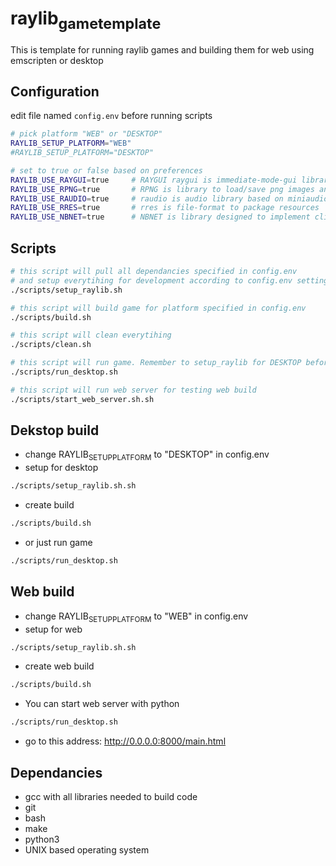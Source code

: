 * raylib_game_template
  This is template for running raylib games and building them for web using emscripten or desktop

** Configuration
 edit file named ~config.env~ before running scripts
   #+begin_src bash
     # pick platform "WEB" or "DESKTOP"
     RAYLIB_SETUP_PLATFORM="WEB"  
     #RAYLIB_SETUP_PLATFORM="DESKTOP"  
     
     # set to true or false based on preferences
     RAYLIB_USE_RAYGUI=true     # RAYGUI raygui is immediate-mode-gui library.
     RAYLIB_USE_RPNG=true       # RPNG is library to load/save png images and manage png chunks.
     RAYLIB_USE_RAUDIO=true     # raudio is audio library based on miniaudio.
     RAYLIB_USE_RRES=true       # rres is file-format to package resources
     RAYLIB_USE_NBNET=true      # NBNET is library designed to implement client-server architecture
   #+end_src
 
** Scripts
   #+begin_src bash
     # this script will pull all dependancies specified in config.env 
     # and setup everytihing for development according to config.env settings
     ./scripts/setup_raylib.sh  
     
     # this script will build game for platform specified in config.env
     ./scripts/build.sh         
 
     # this script will clean everytihing
     ./scripts/clean.sh
 
     # this script will run game. Remember to setup_raylib for DESKTOP before running it
     ./scripts/run_desktop.sh
     
     # this script will run web server for testing web build
     ./scripts/start_web_server.sh.sh
 
   #+end_src
** Dekstop build 
   - change RAYLIB_SETUP_PLATFORM to "DESKTOP" in config.env
   - setup for desktop
   #+begin_src bash
     ./scripts/setup_raylib.sh.sh
   #+end_src
   - create build
   #+begin_src bash
     ./scripts/build.sh
   #+end_src
   - or just run game
   #+begin_src bash
     ./scripts/run_desktop.sh
   #+end_src
** Web build 
   - change RAYLIB_SETUP_PLATFORM to "WEB" in config.env
   - setup for web
   #+begin_src bash
     ./scripts/setup_raylib.sh.sh
   #+end_src
   - create web build
   #+begin_src bash
     ./scripts/build.sh
   #+end_src
   - You can start web server with python
   #+begin_src bash
     ./scripts/run_desktop.sh
   #+end_src
   - go to this address: http://0.0.0.0:8000/main.html
** Dependancies
   - gcc with all libraries needed to build code
   - git
   - bash
   - make
   - python3
   - UNIX based operating system
